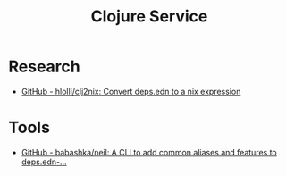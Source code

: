 #+TITLE: Clojure Service

* Research
- [[https://github.com/hlolli/clj2nix][GitHub - hlolli/clj2nix: Convert deps.edn to a nix expression]]

* Tools
- [[https://github.com/babashka/neil][GitHub - babashka/neil: A CLI to add common aliases and features to deps.edn-...]]
